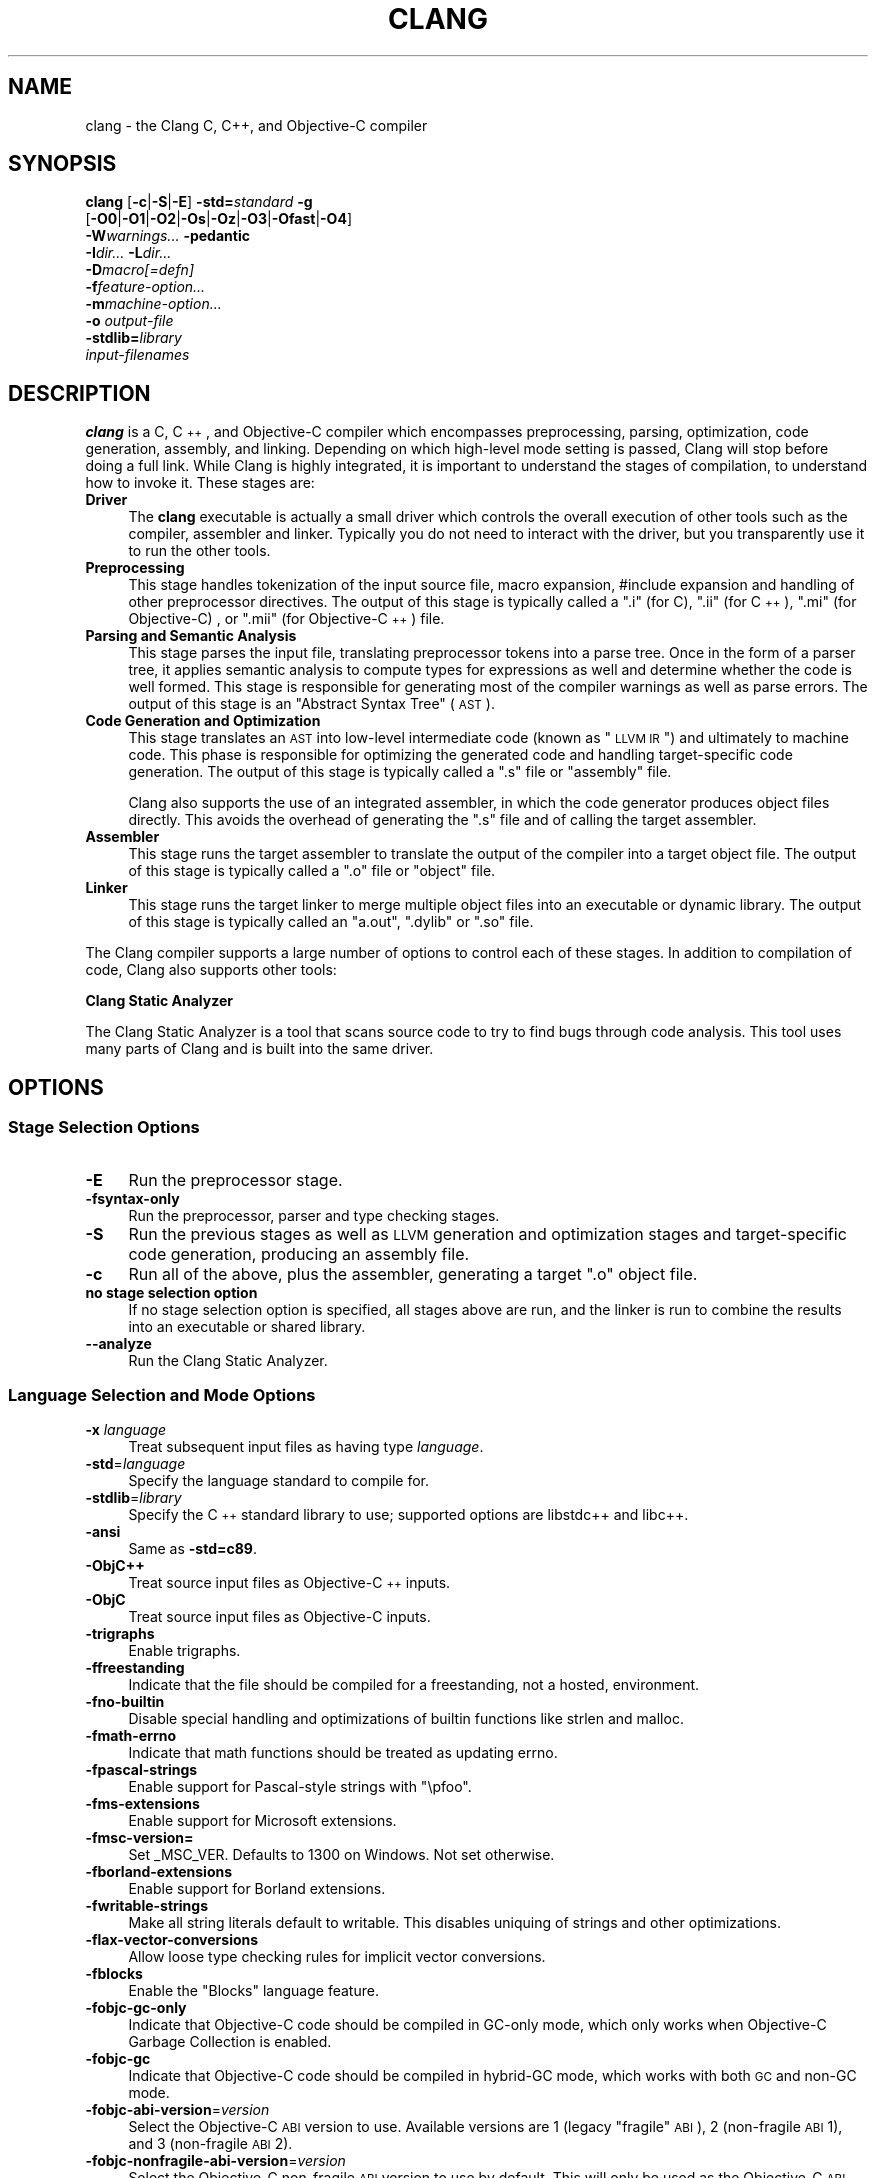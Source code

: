 .\" $FreeBSD$
.\" Automatically generated by Pod::Man 2.25 (Pod::Simple 3.20)
.\"
.\" Standard preamble:
.\" ========================================================================
.de Sp \" Vertical space (when we can't use .PP)
.if t .sp .5v
.if n .sp
..
.de Vb \" Begin verbatim text
.ft CW
.nf
.ne \\$1
..
.de Ve \" End verbatim text
.ft R
.fi
..
.\" Set up some character translations and predefined strings.  \*(-- will
.\" give an unbreakable dash, \*(PI will give pi, \*(L" will give a left
.\" double quote, and \*(R" will give a right double quote.  \*(C+ will
.\" give a nicer C++.  Capital omega is used to do unbreakable dashes and
.\" therefore won't be available.  \*(C` and \*(C' expand to `' in nroff,
.\" nothing in troff, for use with C<>.
.tr \(*W-
.ds C+ C\v'-.1v'\h'-1p'\s-2+\h'-1p'+\s0\v'.1v'\h'-1p'
.ie n \{\
.    ds -- \(*W-
.    ds PI pi
.    if (\n(.H=4u)&(1m=24u) .ds -- \(*W\h'-12u'\(*W\h'-12u'-\" diablo 10 pitch
.    if (\n(.H=4u)&(1m=20u) .ds -- \(*W\h'-12u'\(*W\h'-8u'-\"  diablo 12 pitch
.    ds L" ""
.    ds R" ""
.    ds C` ""
.    ds C' ""
'br\}
.el\{\
.    ds -- \|\(em\|
.    ds PI \(*p
.    ds L" ``
.    ds R" ''
'br\}
.\"
.\" Escape single quotes in literal strings from groff's Unicode transform.
.ie \n(.g .ds Aq \(aq
.el       .ds Aq '
.\"
.\" If the F register is turned on, we'll generate index entries on stderr for
.\" titles (.TH), headers (.SH), subsections (.SS), items (.Ip), and index
.\" entries marked with X<> in POD.  Of course, you'll have to process the
.\" output yourself in some meaningful fashion.
.ie \nF \{\
.    de IX
.    tm Index:\\$1\t\\n%\t"\\$2"
..
.    nr % 0
.    rr F
.\}
.el \{\
.    de IX
..
.\}
.\"
.\" Accent mark definitions (@(#)ms.acc 1.5 88/02/08 SMI; from UCB 4.2).
.\" Fear.  Run.  Save yourself.  No user-serviceable parts.
.    \" fudge factors for nroff and troff
.if n \{\
.    ds #H 0
.    ds #V .8m
.    ds #F .3m
.    ds #[ \f1
.    ds #] \fP
.\}
.if t \{\
.    ds #H ((1u-(\\\\n(.fu%2u))*.13m)
.    ds #V .6m
.    ds #F 0
.    ds #[ \&
.    ds #] \&
.\}
.    \" simple accents for nroff and troff
.if n \{\
.    ds ' \&
.    ds ` \&
.    ds ^ \&
.    ds , \&
.    ds ~ ~
.    ds /
.\}
.if t \{\
.    ds ' \\k:\h'-(\\n(.wu*8/10-\*(#H)'\'\h"|\\n:u"
.    ds ` \\k:\h'-(\\n(.wu*8/10-\*(#H)'\`\h'|\\n:u'
.    ds ^ \\k:\h'-(\\n(.wu*10/11-\*(#H)'^\h'|\\n:u'
.    ds , \\k:\h'-(\\n(.wu*8/10)',\h'|\\n:u'
.    ds ~ \\k:\h'-(\\n(.wu-\*(#H-.1m)'~\h'|\\n:u'
.    ds / \\k:\h'-(\\n(.wu*8/10-\*(#H)'\z\(sl\h'|\\n:u'
.\}
.    \" troff and (daisy-wheel) nroff accents
.ds : \\k:\h'-(\\n(.wu*8/10-\*(#H+.1m+\*(#F)'\v'-\*(#V'\z.\h'.2m+\*(#F'.\h'|\\n:u'\v'\*(#V'
.ds 8 \h'\*(#H'\(*b\h'-\*(#H'
.ds o \\k:\h'-(\\n(.wu+\w'\(de'u-\*(#H)/2u'\v'-.3n'\*(#[\z\(de\v'.3n'\h'|\\n:u'\*(#]
.ds d- \h'\*(#H'\(pd\h'-\w'~'u'\v'-.25m'\f2\(hy\fP\v'.25m'\h'-\*(#H'
.ds D- D\\k:\h'-\w'D'u'\v'-.11m'\z\(hy\v'.11m'\h'|\\n:u'
.ds th \*(#[\v'.3m'\s+1I\s-1\v'-.3m'\h'-(\w'I'u*2/3)'\s-1o\s+1\*(#]
.ds Th \*(#[\s+2I\s-2\h'-\w'I'u*3/5'\v'-.3m'o\v'.3m'\*(#]
.ds ae a\h'-(\w'a'u*4/10)'e
.ds Ae A\h'-(\w'A'u*4/10)'E
.    \" corrections for vroff
.if v .ds ~ \\k:\h'-(\\n(.wu*9/10-\*(#H)'\s-2\u~\d\s+2\h'|\\n:u'
.if v .ds ^ \\k:\h'-(\\n(.wu*10/11-\*(#H)'\v'-.4m'^\v'.4m'\h'|\\n:u'
.    \" for low resolution devices (crt and lpr)
.if \n(.H>23 .if \n(.V>19 \
\{\
.    ds : e
.    ds 8 ss
.    ds o a
.    ds d- d\h'-1'\(ga
.    ds D- D\h'-1'\(hy
.    ds th \o'bp'
.    ds Th \o'LP'
.    ds ae ae
.    ds Ae AE
.\}
.rm #[ #] #H #V #F C
.\" ========================================================================
.\"
.IX Title "CLANG 1"
.TH CLANG 1 "2013-06-10" "clang 3.3" "Clang Tools Documentation"
.\" For nroff, turn off justification.  Always turn off hyphenation; it makes
.\" way too many mistakes in technical documents.
.if n .ad l
.nh
.SH "NAME"
clang \- the Clang C, C++, and Objective\-C compiler
.SH "SYNOPSIS"
.IX Header "SYNOPSIS"
\&\fBclang\fR [\fB\-c\fR|\fB\-S\fR|\fB\-E\fR] \fB\-std=\fR\fIstandard\fR \fB\-g\fR
  [\fB\-O0\fR|\fB\-O1\fR|\fB\-O2\fR|\fB\-Os\fR|\fB\-Oz\fR|\fB\-O3\fR|\fB\-Ofast\fR|\fB\-O4\fR]
  \fB\-W\fR\fIwarnings...\fR \fB\-pedantic\fR
  \fB\-I\fR\fIdir...\fR \fB\-L\fR\fIdir...\fR
  \fB\-D\fR\fImacro[=defn]\fR
  \fB\-f\fR\fIfeature-option...\fR
  \fB\-m\fR\fImachine-option...\fR
  \fB\-o\fR \fIoutput-file\fR
  \fB\-stdlib=\fR\fIlibrary\fR 
  \fIinput-filenames\fR
.SH "DESCRIPTION"
.IX Header "DESCRIPTION"
\&\fBclang\fR is a C, \*(C+, and Objective-C compiler which encompasses preprocessing,
parsing, optimization, code generation, assembly, and linking.  Depending on
which high-level mode setting is passed, Clang will stop before doing a full
link.  While Clang is highly integrated, it is important to understand the
stages of compilation, to understand how to invoke it.  These stages are:
.IP "\fBDriver\fR" 4
.IX Item "Driver"
The \fBclang\fR executable is actually a small driver which controls the overall
execution of other tools such as the compiler, assembler and linker.  Typically
you do not need to interact with the driver, but you transparently use it to run
the other tools.
.IP "\fBPreprocessing\fR" 4
.IX Item "Preprocessing"
This stage handles tokenization of the input source file, macro expansion,
#include expansion and handling of other preprocessor directives.  The output of
this stage is typically called a \*(L".i\*(R" (for C), \*(L".ii\*(R" (for \*(C+), \*(L".mi\*(R" (for 
Objective-C) , or \*(L".mii\*(R" (for Objective\-\*(C+) file.
.IP "\fBParsing and Semantic Analysis\fR" 4
.IX Item "Parsing and Semantic Analysis"
This stage parses the input file, translating preprocessor tokens into a parse
tree.  Once in the form of a parser tree, it applies semantic analysis to compute
types for expressions as well and determine whether the code is well formed. This
stage is responsible for generating most of the compiler warnings as well as
parse errors.  The output of this stage is an \*(L"Abstract Syntax Tree\*(R" (\s-1AST\s0).
.IP "\fBCode Generation and Optimization\fR" 4
.IX Item "Code Generation and Optimization"
This stage translates an \s-1AST\s0 into low-level intermediate code (known as \*(L"\s-1LLVM\s0
\&\s-1IR\s0\*(R") and ultimately to machine code.  This phase is responsible for optimizing
the generated code and handling target-specific code generation.  The output of
this stage is typically called a \*(L".s\*(R" file or \*(L"assembly\*(R" file.
.Sp
Clang also supports the use of an integrated assembler, in which the code
generator produces object files directly. This avoids the overhead of generating
the \*(L".s\*(R" file and of calling the target assembler.
.IP "\fBAssembler\fR" 4
.IX Item "Assembler"
This stage runs the target assembler to translate the output of the compiler
into a target object file.  The output of this stage is typically called a \*(L".o\*(R"
file or \*(L"object\*(R" file.
.IP "\fBLinker\fR" 4
.IX Item "Linker"
This stage runs the target linker to merge multiple object files into an
executable or dynamic library.  The output of this stage is typically called an
\&\*(L"a.out\*(R", \*(L".dylib\*(R" or \*(L".so\*(R" file.
.PP
The Clang compiler supports a large number of options to control each of these
stages.  In addition to compilation of code, Clang also supports other tools:
.PP
\&\fBClang Static Analyzer\fR
.PP
The Clang Static Analyzer is a tool that scans source code to try to find bugs
through code analysis.  This tool uses many parts of Clang and is built into the
same driver.
.SH "OPTIONS"
.IX Header "OPTIONS"
.SS "Stage Selection Options"
.IX Subsection "Stage Selection Options"
.IP "\fB\-E\fR" 4
.IX Item "-E"
Run the preprocessor stage.
.IP "\fB\-fsyntax\-only\fR" 4
.IX Item "-fsyntax-only"
Run the preprocessor, parser and type checking stages.
.IP "\fB\-S\fR" 4
.IX Item "-S"
Run the previous stages as well as \s-1LLVM\s0 generation and optimization stages and
target-specific code generation, producing an assembly file.
.IP "\fB\-c\fR" 4
.IX Item "-c"
Run all of the above, plus the assembler, generating a target \*(L".o\*(R" object file.
.IP "\fBno stage selection option\fR" 4
.IX Item "no stage selection option"
If no stage selection option is specified, all stages above are run, and the
linker is run to combine the results into an executable or shared library.
.IP "\fB\-\-analyze\fR" 4
.IX Item "--analyze"
Run the Clang Static Analyzer.
.SS "Language Selection and Mode Options"
.IX Subsection "Language Selection and Mode Options"
.IP "\fB\-x\fR \fIlanguage\fR" 4
.IX Item "-x language"
Treat subsequent input files as having type \fIlanguage\fR.
.IP "\fB\-std\fR=\fIlanguage\fR" 4
.IX Item "-std=language"
Specify the language standard to compile for.
.IP "\fB\-stdlib\fR=\fIlibrary\fR" 4
.IX Item "-stdlib=library"
Specify the \*(C+ standard library to use; supported options are libstdc++ and
libc++.
.IP "\fB\-ansi\fR" 4
.IX Item "-ansi"
Same as \fB\-std=c89\fR.
.IP "\fB\-ObjC++\fR" 4
.IX Item "-ObjC++"
Treat source input files as Objective\-\*(C+ inputs.
.IP "\fB\-ObjC\fR" 4
.IX Item "-ObjC"
Treat source input files as Objective-C inputs.
.IP "\fB\-trigraphs\fR" 4
.IX Item "-trigraphs"
Enable trigraphs.
.IP "\fB\-ffreestanding\fR" 4
.IX Item "-ffreestanding"
Indicate that the file should be compiled for a freestanding, not a hosted,
environment.
.IP "\fB\-fno\-builtin\fR" 4
.IX Item "-fno-builtin"
Disable special handling and optimizations of builtin functions like strlen and
malloc.
.IP "\fB\-fmath\-errno\fR" 4
.IX Item "-fmath-errno"
Indicate that math functions should be treated as updating errno.
.IP "\fB\-fpascal\-strings\fR" 4
.IX Item "-fpascal-strings"
Enable support for Pascal-style strings with \*(L"\epfoo\*(R".
.IP "\fB\-fms\-extensions\fR" 4
.IX Item "-fms-extensions"
Enable support for Microsoft extensions.
.IP "\fB\-fmsc\-version=\fR" 4
.IX Item "-fmsc-version="
Set _MSC_VER. Defaults to 1300 on Windows. Not set otherwise.
.IP "\fB\-fborland\-extensions\fR" 4
.IX Item "-fborland-extensions"
Enable support for Borland extensions.
.IP "\fB\-fwritable\-strings\fR" 4
.IX Item "-fwritable-strings"
Make all string literals default to writable.  This disables uniquing of
strings and other optimizations.
.IP "\fB\-flax\-vector\-conversions\fR" 4
.IX Item "-flax-vector-conversions"
Allow loose type checking rules for implicit vector conversions.
.IP "\fB\-fblocks\fR" 4
.IX Item "-fblocks"
Enable the \*(L"Blocks\*(R" language feature.
.IP "\fB\-fobjc\-gc\-only\fR" 4
.IX Item "-fobjc-gc-only"
Indicate that Objective-C code should be compiled in GC-only mode, which only
works when Objective-C Garbage Collection is enabled.
.IP "\fB\-fobjc\-gc\fR" 4
.IX Item "-fobjc-gc"
Indicate that Objective-C code should be compiled in hybrid-GC mode, which works
with both \s-1GC\s0 and non-GC mode.
.IP "\fB\-fobjc\-abi\-version\fR=\fIversion\fR" 4
.IX Item "-fobjc-abi-version=version"
Select the Objective-C \s-1ABI\s0 version to use. Available versions are 1 (legacy
\&\*(L"fragile\*(R" \s-1ABI\s0), 2 (non-fragile \s-1ABI\s0 1), and 3 (non-fragile \s-1ABI\s0 2).
.IP "\fB\-fobjc\-nonfragile\-abi\-version\fR=\fIversion\fR" 4
.IX Item "-fobjc-nonfragile-abi-version=version"
Select the Objective-C non-fragile \s-1ABI\s0 version to use by default. This will only
be used as the Objective-C \s-1ABI\s0 when the non-fragile \s-1ABI\s0 is enabled (either via
\&\-fobjc\-nonfragile\-abi, or because it is the platform default).
.IP "\fB\-fobjc\-nonfragile\-abi\fR" 4
.IX Item "-fobjc-nonfragile-abi"
Enable use of the Objective-C non-fragile \s-1ABI\s0. On platforms for which this is
the default \s-1ABI\s0, it can be disabled with \fB\-fno\-objc\-nonfragile\-abi\fR.
.SS "Target Selection Options"
.IX Subsection "Target Selection Options"
Clang fully supports cross compilation as an inherent part of its design.
Depending on how your version of Clang is configured, it may have support for
a number of cross compilers, or may only support a native target.
.IP "\fB\-arch\fR \fIarchitecture\fR" 4
.IX Item "-arch architecture"
Specify the architecture to build for.
.IP "\fB\-mmacosx\-version\-min\fR=\fIversion\fR" 4
.IX Item "-mmacosx-version-min=version"
When building for Mac \s-1OS/X\s0, specify the minimum version supported by your
application.
.IP "\fB\-miphoneos\-version\-min\fR" 4
.IX Item "-miphoneos-version-min"
When building for iPhone \s-1OS\s0, specify the minimum version supported by your
application.
.IP "\fB\-march\fR=\fIcpu\fR" 4
.IX Item "-march=cpu"
Specify that Clang should generate code for a specific processor family member
and later.  For example, if you specify \-march=i486, the compiler is allowed to
generate instructions that are valid on i486 and later processors, but which
may not exist on earlier ones.
.SS "Code Generation Options"
.IX Subsection "Code Generation Options"
.IP "\fB\-O0\fR \fB\-O1\fR \fB\-O2\fR \fB\-Os\fR \fB\-Oz\fR \fB\-O3\fR \fB\-Ofast\fR \fB\-O4\fR" 4
.IX Item "-O0 -O1 -O2 -Os -Oz -O3 -Ofast -O4"
Specify which optimization level to use.  \fB\-O0\fR means \*(L"no optimization\*(R": this
level compiles the fastest and generates the most debuggable code.  \fB\-O2\fR is a
moderate level of optimization which enables most optimizations.  \fB\-Os\fR is like
\&\fB\-O2\fR with extra optimizations to reduce code size.  \fB\-Oz\fR is like \fB\-Os\fR 
(and thus \fB\-O2\fR), but reduces code size further.  \fB\-O3\fR is like \fB\-O2\fR,
except that it enables optimizations that take longer to perform or that may
generate larger code (in an attempt to make the program run faster).
\&\fB\-Ofast\fR enables all the optimizations from \fB\-O3\fR along with other aggressive
optimizations that may violate strict compliance with language standards. On
supported platforms, \fB\-O4\fR enables link-time optimization; object files are
stored in the \s-1LLVM\s0 bitcode file format and whole program optimization is done at
link time. \fB\-O1\fR is somewhere between \fB\-O0\fR and \fB\-O2\fR.
.IP "\fB\-g\fR" 4
.IX Item "-g"
Generate debug information.  Note that Clang debug information works best at
\&\fB\-O0\fR.  At higher optimization levels, only line number information is
currently available.
.IP "\fB\-fexceptions\fR" 4
.IX Item "-fexceptions"
Enable generation of unwind information, this allows exceptions to be thrown
through Clang compiled stack frames.  This is on by default in x86\-64.
.IP "\fB\-ftrapv\fR" 4
.IX Item "-ftrapv"
Generate code to catch integer overflow errors.  Signed integer overflow is
undefined in C, with this flag, extra code is generated to detect this and abort
when it happens.
.IP "\fB\-fvisibility\fR" 4
.IX Item "-fvisibility"
This flag sets the default visibility level.
.IP "\fB\-fcommon\fR" 4
.IX Item "-fcommon"
This flag specifies that variables without initializers get common linkage.  It
can be disabled with \fB\-fno\-common\fR.
.IP "\fB\-ftls\-model\fR" 4
.IX Item "-ftls-model"
Set the default thread-local storage (\s-1TLS\s0) model to use for thread-local
variables. Valid values are: \*(L"global-dynamic\*(R", \*(L"local-dynamic\*(R", \*(L"initial-exec\*(R"
and \*(L"local-exec\*(R". The default is \*(L"global-dynamic\*(R". The default model can be
overridden with the tls_model attribute. The compiler will try to choose a more
efficient model if possible.
.IP "\fB\-flto\fR \fB\-emit\-llvm\fR" 4
.IX Item "-flto -emit-llvm"
Generate output files in \s-1LLVM\s0 formats, suitable for link time optimization. When
used with \fB\-S\fR this generates \s-1LLVM\s0 intermediate language assembly files,
otherwise this generates \s-1LLVM\s0 bitcode format object files (which may be passed
to the linker depending on the stage selection options).
.SS "Driver Options"
.IX Subsection "Driver Options"
.IP "\fB\-###\fR" 4
.IX Item "-###"
Print the commands to run for this compilation.
.IP "\fB\-\-help\fR" 4
.IX Item "--help"
Display available options.
.IP "\fB\-Qunused\-arguments\fR" 4
.IX Item "-Qunused-arguments"
Don't emit warning for unused driver arguments.
.IP "\fB\-Wa,\fR\fIargs\fR" 4
.IX Item "-Wa,args"
Pass the comma separated arguments in \fIargs\fR to the assembler.
.IP "\fB\-Wl,\fR\fIargs\fR" 4
.IX Item "-Wl,args"
Pass the comma separated arguments in \fIargs\fR to the linker.
.IP "\fB\-Wp,\fR\fIargs\fR" 4
.IX Item "-Wp,args"
Pass the comma separated arguments in \fIargs\fR to the preprocessor.
.IP "\fB\-Xanalyzer\fR \fIarg\fR" 4
.IX Item "-Xanalyzer arg"
Pass \fIarg\fR to the static analyzer.
.IP "\fB\-Xassembler\fR \fIarg\fR" 4
.IX Item "-Xassembler arg"
Pass \fIarg\fR to the assembler.
.IP "\fB\-Xlinker\fR \fIarg\fR" 4
.IX Item "-Xlinker arg"
Pass \fIarg\fR to the linker.
.IP "\fB\-Xpreprocessor\fR \fIarg\fR" 4
.IX Item "-Xpreprocessor arg"
Pass \fIarg\fR to the preprocessor.
.IP "\fB\-o\fR \fIfile\fR" 4
.IX Item "-o file"
Write output to \fIfile\fR.
.IP "\fB\-print\-file\-name\fR=\fIfile\fR" 4
.IX Item "-print-file-name=file"
Print the full library path of \fIfile\fR.
.IP "\fB\-print\-libgcc\-file\-name\fR" 4
.IX Item "-print-libgcc-file-name"
Print the library path for \*(L"libgcc.a\*(R".
.IP "\fB\-print\-prog\-name\fR=\fIname\fR" 4
.IX Item "-print-prog-name=name"
Print the full program path of \fIname\fR.
.IP "\fB\-print\-search\-dirs\fR" 4
.IX Item "-print-search-dirs"
Print the paths used for finding libraries and programs.
.IP "\fB\-save\-temps\fR" 4
.IX Item "-save-temps"
Save intermediate compilation results.
.IP "\fB\-integrated\-as\fR \fB\-no\-integrated\-as\fR" 4
.IX Item "-integrated-as -no-integrated-as"
Used to enable and disable, respectively, the use of the integrated
assembler. Whether the integrated assembler is on by default is target
dependent.
.IP "\fB\-time\fR" 4
.IX Item "-time"
Time individual commands.
.IP "\fB\-ftime\-report\fR" 4
.IX Item "-ftime-report"
Print timing summary of each stage of compilation.
.IP "\fB\-v\fR" 4
.IX Item "-v"
Show commands to run and use verbose output.
.SS "Diagnostics Options"
.IX Subsection "Diagnostics Options"
.IP "\fB\-fshow\-column\fR \fB\-fshow\-source\-location\fR \fB\-fcaret\-diagnostics\fR \fB\-fdiagnostics\-fixit\-info\fR \fB\-fdiagnostics\-parseable\-fixits\fR \fB\-fdiagnostics\-print\-source\-range\-info\fR \fB\-fprint\-source\-range\-info\fR \fB\-fdiagnostics\-show\-option\fR \fB\-fmessage\-length\fR" 4
.IX Item "-fshow-column -fshow-source-location -fcaret-diagnostics -fdiagnostics-fixit-info -fdiagnostics-parseable-fixits -fdiagnostics-print-source-range-info -fprint-source-range-info -fdiagnostics-show-option -fmessage-length"
These options control how Clang prints out information about diagnostics (errors
and warnings).  Please see the Clang User's Manual for more information.
.SS "Preprocessor Options"
.IX Subsection "Preprocessor Options"
.IP "\fB\-D\fR\fImacroname=value\fR" 4
.IX Item "-Dmacroname=value"
Adds an implicit #define into the predefines buffer which is read before the
source file is preprocessed.
.IP "\fB\-U\fR\fImacroname\fR" 4
.IX Item "-Umacroname"
Adds an implicit #undef into the predefines buffer which is read before the
source file is preprocessed.
.IP "\fB\-include\fR \fIfilename\fR" 4
.IX Item "-include filename"
Adds an implicit #include into the predefines buffer which is read before the
source file is preprocessed.
.IP "\fB\-I\fR\fIdirectory\fR" 4
.IX Item "-Idirectory"
Add the specified directory to the search path for include files.
.IP "\fB\-F\fR\fIdirectory\fR" 4
.IX Item "-Fdirectory"
Add the specified directory to the search path for framework include files.
.IP "\fB\-nostdinc\fR" 4
.IX Item "-nostdinc"
Do not search the standard system directories or compiler builtin directories
for include files.
.IP "\fB\-nostdlibinc\fR" 4
.IX Item "-nostdlibinc"
Do not search the standard system directories for include files, but do search
compiler builtin include directories.
.IP "\fB\-nobuiltininc\fR" 4
.IX Item "-nobuiltininc"
Do not search clang's builtin directory for include files.
.SH "ENVIRONMENT"
.IX Header "ENVIRONMENT"
.IP "\fB\s-1TMPDIR\s0\fR, \fB\s-1TEMP\s0\fR, \fB\s-1TMP\s0\fR" 4
.IX Item "TMPDIR, TEMP, TMP"
These environment variables are checked, in order, for the location to
write temporary files used during the compilation process.
.IP "\fB\s-1CPATH\s0\fR" 4
.IX Item "CPATH"
If this environment variable is present, it is treated as a delimited
list of paths to be added to the default system include path list. The
delimiter is the platform dependent delimiter, as used in the \fI\s-1PATH\s0\fR
environment variable.
.Sp
Empty components in the environment variable are ignored.
.IP "\fBC_INCLUDE_PATH\fR, \fB\s-1OBJC_INCLUDE_PATH\s0\fR, \fB\s-1CPLUS_INCLUDE_PATH\s0\fR, \fB\s-1OBJCPLUS_INCLUDE_PATH\s0\fR" 4
.IX Item "C_INCLUDE_PATH, OBJC_INCLUDE_PATH, CPLUS_INCLUDE_PATH, OBJCPLUS_INCLUDE_PATH"
These environment variables specify additional paths, as for \s-1CPATH\s0,
which are only used when processing the appropriate language.
.IP "\fB\s-1MACOSX_DEPLOYMENT_TARGET\s0\fR" 4
.IX Item "MACOSX_DEPLOYMENT_TARGET"
If \-mmacosx\-version\-min is unspecified, the default deployment target
is read from this environment variable.  This option only affects darwin
targets.
.SH "BUGS"
.IX Header "BUGS"
To report bugs, please visit <http://llvm.org/bugs/>.  Most bug reports should
include preprocessed source files (use the \fB\-E\fR option) and the full output of 
the compiler, along with information to reproduce.
.SH "SEE ALSO"
.IX Header "SEE ALSO"
.Vb 1
\& as(1), ld(1)
.Ve
.SH "AUTHOR"
.IX Header "AUTHOR"
Maintained by the Clang / \s-1LLVM\s0 Team (<http://clang.llvm.org>).
